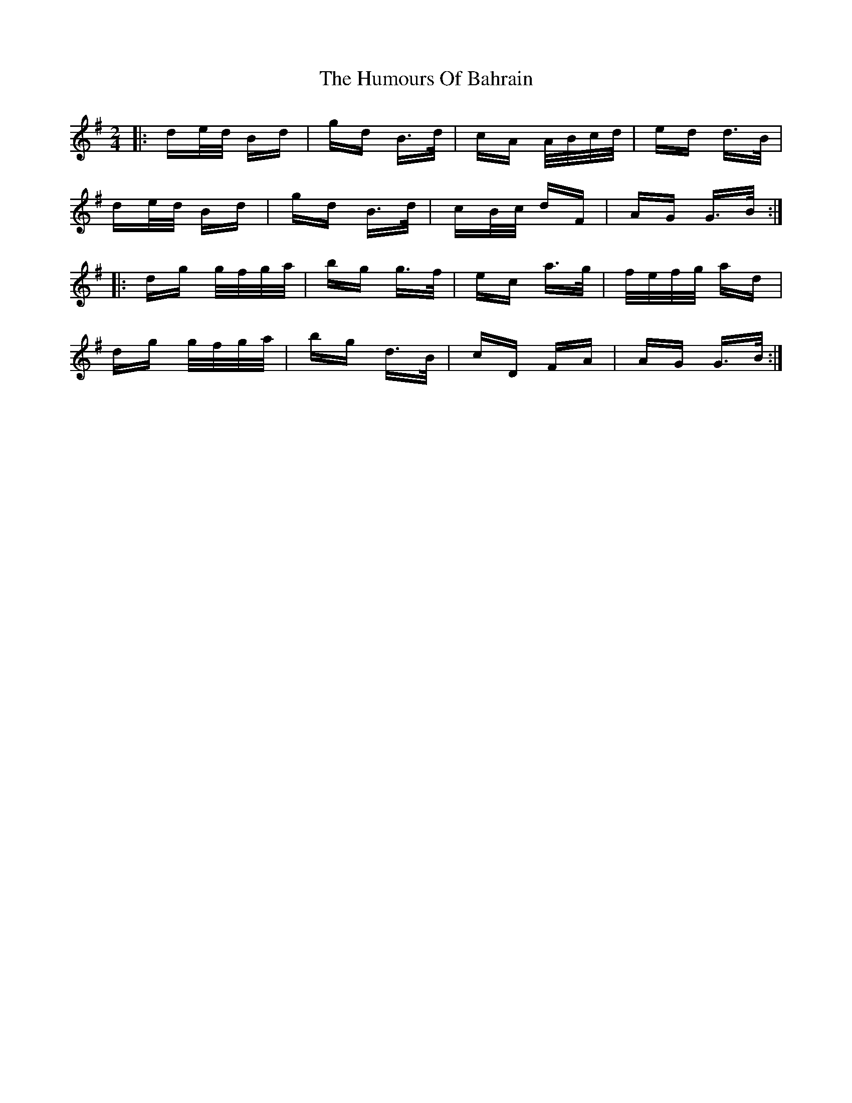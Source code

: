 X: 18054
T: Humours Of Bahrain, The
R: polka
M: 2/4
K: Gmajor
|:de/d/ Bd|gd B>d|cA A/B/c/d/|ed d>B|
de/d/ Bd|gd B>d|cB/c/ dF|AG G>B:|
|:dg g/f/g/a/|bg g>f|ec a>g|f/e/f/g/ ad|
dg g/f/g/a/|bg d>B|cD FA|AG G>B:|

